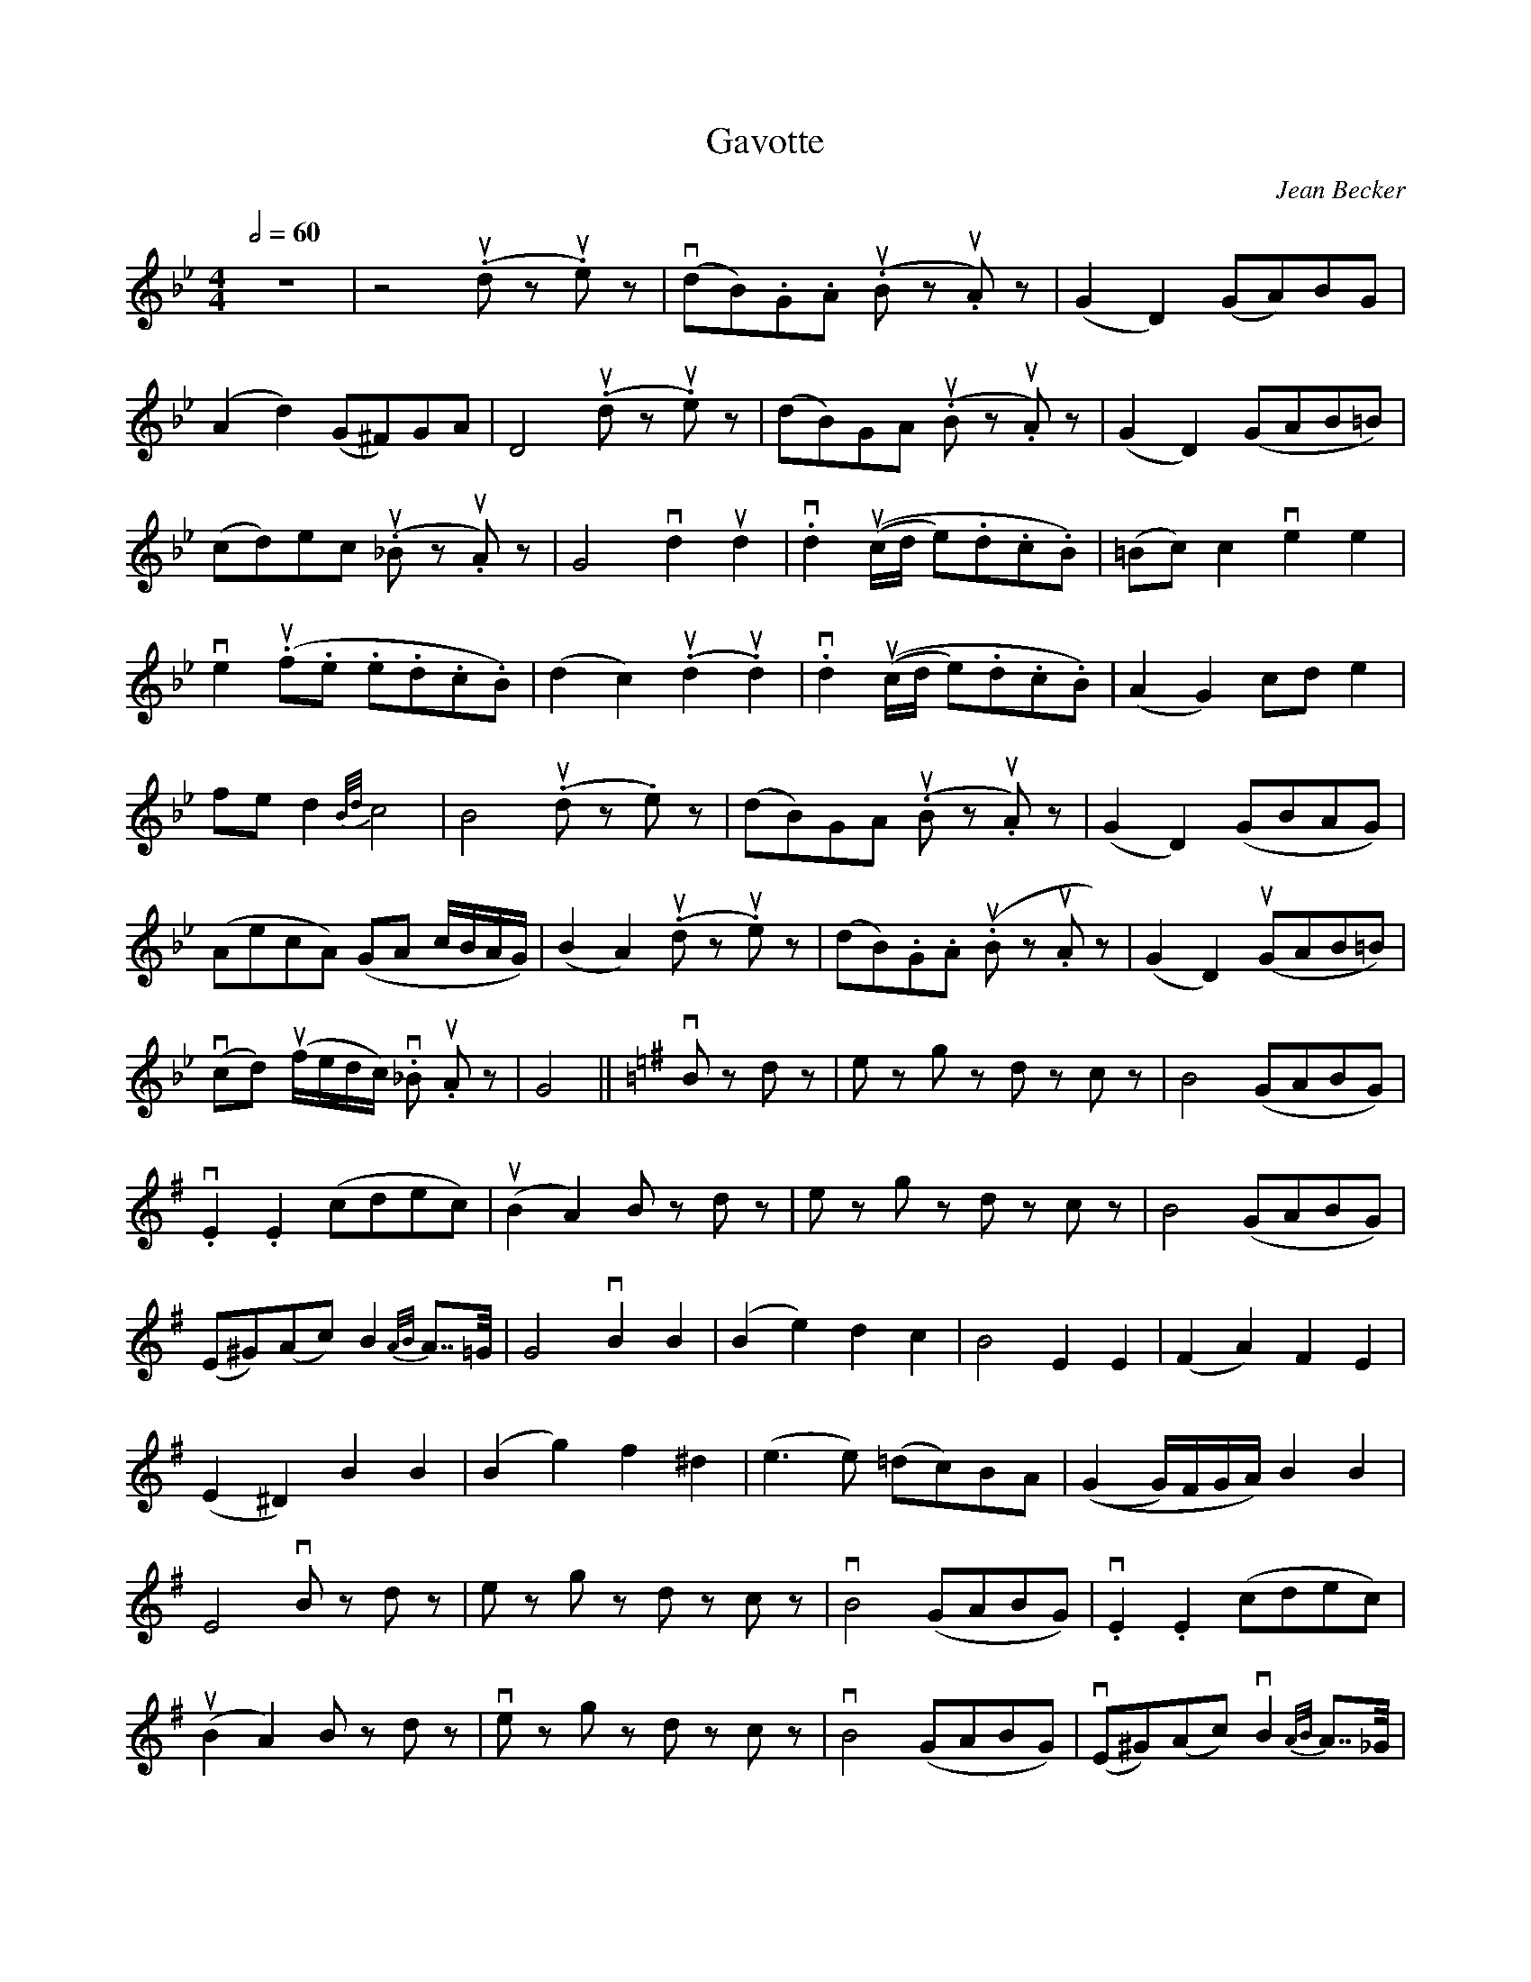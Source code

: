 X:1
T:Gavotte
C:Jean Becker
M:4/4
K:G minor
L:1/8
Q:1/2=60
z8 | z4 (u.d z u.e) z | (vdB).G.A (u.B z u.A) z | (G2 D2) (GA)BG |
(A2 d2) (G^F)GA | D4 (u.d z u.e) z | (dB)GA (u.B z u.A) z | (G2 D2) (GAB=B) |
(cd)ec (u._B z u.A) z | G4 vd2 ud2 | v.d2 ((uc/d/ e).d.c.B) | (=Bc) c2 ve2 e2 |
ve2 (u.f.e .e.d.c.B) | (d2 c2) (u.d2 u.d2) | v.d2 ((uc/d/ e).d.c.B) | (A2 G2) cd e2 |
fe d2 {B/d/}c4 | B4 (u.d z .e) z | (dB)GA (u.B z u.A) z | (G2 D2) (GBAG) |
(AecA) (GA c/B/A/G/) | (B2 A2) (u.d z u.e) z | (dB).G.A (u.B z u.A z) | (G2 D2) (uGAB=B) |
(vcd) (uf/e/d/c/) v._B u.A z | G4 || \
K:G
vB z d z | e z g z d z c z | B4 (GABG) |
v.E2 .E2 (cdec) | (uB2 A2) B z d z | e z g z d z c z | B4 (GABG) |
(E^G)(Ac) B2 {A/B/}A>>=G | G4 vB2 B2 | (B2 e2) d2 c2 | B4 E2 E2 | (F2 A2) F2 E2 |
(E2 ^D2) B2 B2 | (B2 g2) f2 ^d2 | (e3 e) (=dc)BA | ((G2 G/)F/G/A/) B2 B2 |
E4 vB z d z | e z g z d z c z | vB4 (GABG) | v.E2 .E2 (cdec) |
(uB2 A2) B z d z | ve z g z d z c z | vB4 (GABG) | (vE^G)(Ac) vB2 {A/B/}A>>_G |
G4 || \
K:G minor
(u.d z u.e) z | (dB).G.A (u.B z u.A) z | (G2 D2) (GA)BG | (A2 d2) (G^F)GA |
D4 | (u.d z u.e) z | (dB).G.A (u.B z u.A) z | (G2 D2) (GAB=B) | (cd)ec (u._B z u.A) z |
G4 vd2 ud2 | d3 ((c/d/ e).d.c.B) | (=Bc) c2 vf2 uf2 | vf2 (u.g.f u.e.d.c.B) |
(d2 c2) (u.d2 u.d2) | d3 ((c/d/ e).d.c.B) | (A2 G2) ef g2 fe d2 {B/d/}c4 |
B4 (u.d z u.e) z | (dB).G.A (u.B z u.A) z | (G2 D2) (GBAG) | (AecA) (GA c/B/A/G/) |
(B2 A2) (u.d z u.e z) | (dB).G.A (u.B z u.A) z | (G2 D2) (GAB=B) | (vcd) (uf/e/d/c/) v._B z u.A z | G4 z4 |]

